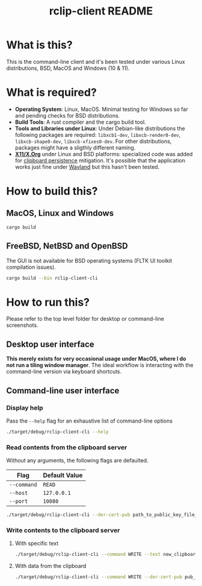 #+TITLE: rclip-client README

* What is this?

This is the command-line client and it's been tested under various Linux distributions, BSD, MacOS and Windows (10 & 11).

* What is required?

- *Operating System*: Linux, MacOS. Minimal testing for Windows so far and pending checks for BSD distributions.
- *Build Tools*: A rust compiler and the cargo build tool.
- *Tools and Libraries under Linux*: Under Debian-like distributions the following packages are required: =libxcb1-dev=, =libxcb-render0-dev=, =libxcb-shape0-dev=, =libxcb-xfixes0-dev=. For other distributions, packages might have a sligthly different naming.
- *[[https://en.wikipedia.org/wiki/X_Window_System][X11/X.Org]]* under Linux and BSD platforms: specialized code was added for [[https://unix.stackexchange.com/questions/450508/how-to-keep-clipboard-content-from-xterm-after-closing-it-like-firefox-or-le][clipboard persistence]] mitigation. It's possible that the application works just fine under [[https://wayland.freedesktop.org/][Wayland]] but this hasn't been tested.

* How to build this?

** MacOS, Linux and Windows

#+begin_src sh
  cargo build
#+end_src

** FreeBSD, NetBSD and OpenBSD

The GUI is not available for BSD operating systems (FLTK UI toolkit compilation issues).

#+begin_src sh
  cargo build --bin rclip-client-cli
#+end_src

* How to run this?

Please refer to the top level folder for desktop or command-line screenshots.

** Desktop user interface

*This merely exists for very occasional usage under MacOS, where I do not run a tiling window manager*.
The ideal workflow is interacting with the command-line version via keyboard shortcuts.

[[./images/screenshot_gui.png]]

** Command-line user interface

*** Display help

Pass the =--help= flag for an exhaustive list of command-line options

#+begin_src sh
./target/debug/rclip-client-cli --help
#+end_src

*** Read contents from the clipboard server

Without any arguments, the following flags are defaulted.

|-------------+---------------|
| Flag        | Default Value |
|-------------+---------------|
| =--command= | =READ=        |
| =--host=    | =127.0.0.1=   |
| =--port=    | =10080=       |
|-------------+---------------|

#+begin_src sh
./target/debug/rclip-client-cli --der-cert-pub path_to_public_key_file_here.der
#+end_src

*** Write contents to the clipboard server

**** With specific text

#+begin_src sh
  ./target/debug/rclip-client-cli --command WRITE --text new_clipboard_contents --der-cert-pub pub_key_file_location.der
#+end_src

**** With data from the clipboard

#+begin_src sh
  ./target/debug/rclip-client-cli --command WRITE --der-cert-pub pub_key_file_location.der
#+end_src

